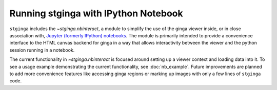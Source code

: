 .. _stginga-ipynb:

Running stginga with IPython Notebook
=====================================

``stginga`` includes the `~stginga.nbinteract`, a module to simplify the use of
the ginga viewer inside, or in close association with,
`Jupyter (formerly IPython) notebooks <https://jupyter.org/>`_. The module is
primarily intended to provide a convenience interface to the HTML canvas
backend for ginga in a way that allows interactivity between the viewer and
the python session running in a notebook.

The current functionality in `~stginga.nbinteract` is focused around setting
up a viewer context and loading data into it.  To see a usage example
demonstrating the current functionality, see :doc:`nb_example`. Future
improvements are planned to add more convenience features like accessing ginga
regions or marking up images with only a few lines of ``stginga`` code.
